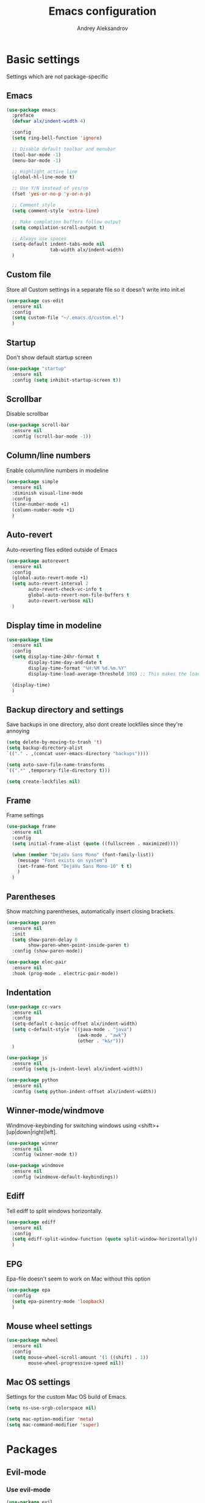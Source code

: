 #+TITLE: Emacs configuration
#+AUTHOR: Andrey Aleksandrov
#+OPTIONS: num:nil toc:nil html-postamble:nil

* Basic settings
  Settings which are not package-specific
** Emacs
  #+BEGIN_SRC emacs-lisp
    (use-package emacs
      :preface
      (defvar alx/indent-width 4)

      :config
      (setq ring-bell-function 'ignore)

      ;; Disable default toolbar and menubar
      (tool-bar-mode -1)
      (menu-bar-mode -1)

      ;; Highlight active line
      (global-hl-line-mode t)

      ;; Use Y/N instead of yes/no
      (fset 'yes-or-no-p 'y-or-n-p)

      ;; Comment style
      (setq comment-style 'extra-line)

      ;; Make complation buffers follow output
      (setq compilation-scroll-output t)

      ;; Always use spaces
      (setq-default indent-tabs-mode nil
                    tab-width alx/indent-width)
      )
  #+END_SRC
** Custom file
   Store all Custom settings in a separate file so it doesn't write into init.el
   #+BEGIN_SRC emacs-lisp
     (use-package cus-edit
       :ensure nil
       :config
       (setq custom-file "~/.emacs.d/custom.el")
       )
   #+END_SRC
** Startup
   Don't show default startup screen
   #+BEGIN_SRC emacs-lisp
     (use-package "startup"
       :ensure nil
       :config (setq inhibit-startup-screen t))
   #+END_SRC
** Scrollbar
   Disable scrollbar
   #+BEGIN_SRC emacs-lisp
     (use-package scroll-bar
       :ensure nil
       :config (scroll-bar-mode -1))
   #+END_SRC
** Column/line numbers
   Enable column/line numbers in modeline
   #+BEGIN_SRC emacs-lisp
     (use-package simple
       :ensure nil
       :diminish visual-line-mode
       :config
       (line-number-mode +1)
       (column-number-mode +1)
       )
   #+END_SRC
** Auto-revert
   Auto-reverting files edited outside of Emacs
   #+BEGIN_SRC emacs-lisp
     (use-package autorevert
       :ensure nil
       :config
       (global-auto-revert-mode +1)
       (setq auto-revert-interval 2
             auto-revert-check-vc-info t
             global-auto-revert-non-file-buffers t
             auto-revert-verbose nil)
       )
   #+END_SRC
** Display time in modeline
   #+BEGIN_SRC emacs-lisp
     (use-package time
       :ensure nil
       :config
       (setq display-time-24hr-format t
             display-time-day-and-date t
             display-time-format "%H:%M %d.%m.%Y"
             display-time-load-average-threshold 100) ;; This makes the load always hidden

       (display-time)
       )
   #+END_SRC
** Backup directory and settings
   Save backups in one directory, also dont create lockfiles since they're annoying
   #+BEGIN_SRC emacs-lisp
     (setq delete-by-moving-to-trash 't)
     (setq backup-directory-alist
     `(("." . ,(concat user-emacs-directory "backups"))))

     (setq auto-save-file-name-transforms
     `((".*" ,temporary-file-directory t)))

     (setq create-lockfiles nil)
   #+END_SRC
** Frame
   Frame settings
   #+BEGIN_SRC emacs-lisp
     (use-package frame
       :ensure nil
       :config
       (setq initial-frame-alist (quote ((fullscreen . maximized))))

       (when (member "DejaVu Sans Mono" (font-family-list))
         (message "Font exists on system")
         (set-frame-font "DejaVu Sans Mono-10" t t)
         )
       )
   #+END_SRC
** Parentheses
   Show matching parentheses, automatically insert closing brackets.
   #+BEGIN_SRC emacs-lisp
     (use-package paren
       :ensure nil
       :init
       (setq show-paren-delay 0
             show-paren-when-point-inside-paren t)
       :config (show-paren-mode))

     (use-package elec-pair
       :ensure nil
       :hook (prog-mode . electric-pair-mode))
   #+END_SRC
** Indentation
   #+BEGIN_SRC emacs-lisp
     (use-package cc-vars
       :ensure nil
       :config
       (setq-default c-basic-offset alx/indent-width)
       (setq c-default-style '((java-mode . "java")
                               (awk-mode . "awk")
                               (other . "k&r")))
       )

     (use-package js
       :ensure nil
       :config (setq js-indent-level alx/indent-width))

     (use-package python
       :ensure nil
       :config (setq python-indent-offset alx/indent-width))
   #+END_SRC
** Winner-mode/windmove
Windmove-keybinding for switching windows using <shift>+[up|down|right|left].
#+BEGIN_SRC emacs-lisp
  (use-package winner
    :ensure nil
    :config (winner-mode t))

  (use-package windmove
    :ensure nil
    :config (windmove-default-keybindings))
#+END_SRC
** Ediff
   Tell ediff to split windows horizontally.
   #+BEGIN_SRC emacs-lisp
     (use-package ediff
       :ensure nil
       :config
       (setq ediff-split-window-function (quote split-window-horizontally))
       )
   #+END_SRC
** EPG
   Epa-file doesn't seem to work on Mac without this option
   #+BEGIN_SRC emacs-lisp
     (use-package epa
       :config
       (setq epa-pinentry-mode 'loopback)
       )
   #+END_SRC
** Mouse wheel settings
   #+BEGIN_SRC emacs-lisp
     (use-package mwheel
       :ensure nil
       :config
       (setq mouse-wheel-scroll-amount '(1 ((shift) . 1))
             mouse-wheel-progressive-speed nil))
   #+END_SRC
** Mac OS settings
   Settings for the custom Mac OS build of Emacs.
   #+BEGIN_SRC emacs-lisp
     (setq ns-use-srgb-colorspace nil)

     (setq mac-option-modifier 'meta)
     (setq mac-command-modifier 'super)
   #+END_SRC


* Packages
** Evil-mode
*** Use evil-mode
    #+BEGIN_SRC emacs-lisp
      (use-package evil
        :init
        (setq evil-want-abbrev-expand-on-insert-exit nil
              evil-want-C-i-jump nil
              evil-search-module 'evil-search
              evil-ex-search-vim-style-regexp t)
        (add-to-list 'evil-emacs-state-modes 'magit-mode)
        (add-to-list 'evil-emacs-state-modes 'magit-blame-mode)
        (add-to-list 'evil-emacs-state-modes 'xref--xref-buffer-mode)
        :config
        (define-key evil-motion-state-map (kbd "TAB") nil)

        (evil-mode)
        )

      (use-package evil-surround
        :after evil
        :config (global-evil-surround-mode 1))
    #+END_SRC
*** Keychords
    Return to normal mode with "kj" or "jk" instead of Esc
    Imagine having the Escape key on a touch bar...
    #+BEGIN_SRC emacs-lisp
      (use-package key-chord
        :config
        (setq key-chord-two-keys-delay 0.150)
        (key-chord-define evil-insert-state-map "jk" 'evil-normal-state)
        (key-chord-mode 1)
        )
    #+END_SRC
** Visual
Packages and settings providing visual customization to Emacs
*** Theme
Use "spacemacs-theme"
#+BEGIN_SRC emacs-lisp
  (use-package spacemacs-theme
   :demand
   :defer t
   :init (load-theme 'spacemacs-dark t))
#+END_SRC
*** Modeline
Stopped usign smart-mode-line as it appeared to cause issues, will look into a new package later.
#+BEGIN_SRC emacs-lisp
  (use-package powerline
    :config
    (powerline-center-evil-theme))
#+END_SRC
*** Highlighting
Various packages used to highlight things.
Dimmer allows Emacs to "dim" buffers which are not in focus thus "highlighting" the buffer in which is currently focused.
Beacon provides visual feedback highlighting the point after the user performs any kind of jump (switching buffers, jumping pages in a file etc.)
#+BEGIN_SRC emacs-lisp
  (use-package dimmer
    :config
    (dimmer-mode))

  (use-package beacon
    :diminish
    :config
    (beacon-mode 1))

  (use-package all-the-icons)
#+END_SRC
*** Indent guides
    Minor mode for highlighting indentation levels.
    #+BEGIN_SRC emacs-lisp
      (use-package highlight-indent-guides
        :config
        (setq highlight-indent-guides-method 'character))
    #+END_SRC
*** Dired icons
Small package for displaying neat icons in Dired buffers.
    #+BEGIN_SRC emacs-lisp
      (use-package treemacs-icons-dired
        :after treemacs dired
        :config
        (treemacs-icons-dired-mode))
    #+END_SRC
** Startup dashboard
   #+BEGIN_SRC emacs-lisp
     (use-package dashboard
       :config
       (dashboard-setup-startup-hook)
       (setq dashboard-banner-logo-title "Welcome back!")
       (setq dashboard-startup-banner 'logo)
       (setq dashboard-items '((recents  . 5)
                               (bookmarks . 5)
                               (projects . 5)
                               (agenda . 5)
                               (registers . 5)))
       )
   #+END_SRC
** Helm
#+BEGIN_SRC emacs-lisp
  ;; Helm configuration
  (use-package helm
    :diminish
    :config
    (require 'helm-config)
    (setq helm-mode-fuzzy-match t
          helm-completion-in-region-fuzzy-match t)
    (setq helm-ff-skip-boring-files t
          helm-ff-file-name-history-use-recentf t)
    (setq helm-boring-file-regexp-list
          '("\\.git$" "^.$" "^..$"))
    ;; swap C-z and TAB in helm buffers
    ;; stolen from spacemacs
    (define-key helm-map (kbd "<tab>") 'helm-execute-persistent-action)
    (define-key helm-map (kbd "TAB") 'helm-execute-persistent-action)
    (define-key helm-map (kbd "C-z") 'helm-select-action)
    (helm-mode)
    :bind ("M-x" . helm-M-x)
    :bind ("C-x C-f" . helm-find-files)
    :bind ("C-x b" . helm-buffers-list)
    :bind ("C-c G" . helm-google-suggest)
    :bind ("C-c g" . helm-grep-do-git-grep)
    :bind (:map helm-map
                ("C-j" . helm-next-line)
                ("C-k" . helm-previous-line)
                ("C-h" . helm-next-source)
                ("C-j" . helm-next-line)
                ([escape] . helm-keyboard-quit)))

  (use-package helm-ag)
#+END_SRC
** Utilities
   #+BEGIN_SRC emacs-lisp
     (use-package which-key
       :diminish
       :config
       (setq which-key-idle-delay 0.5)
       (which-key-mode))

     (use-package exec-path-from-shell
       :config
       (when (memq window-system '(mac ns x))
         (exec-path-from-shell-initialize)))

     (use-package undo-tree
       :diminish)
   #+END_SRC
** Git/VC
#+BEGIN_SRC emacs-lisp
  (use-package magit
    :config (add-hook 'with-editor-mode-hook #'evil-insert-state))

  (use-package magit-todos
    :after magit
    :config
    (magit-todos-mode 1))
#+END_SRC
** Navigation
   These packages provide various ways to navigate between buffers, windows and frames.
   Basically, these are used to change what's on my screen at any given time.
   #+BEGIN_SRC emacs-lisp
     (use-package projectile
       :diminish
       :config
       (projectile-mode)
       (define-key projectile-mode-map (kbd "C-c p") 'projectile-command-map))

     (use-package helm-projectile
       :after projectile
       :config
       (helm-projectile-on))

     (use-package ace-window
       :config
       (global-set-key (kbd "M-o") 'ace-window))

     (use-package elscreen
       :config
       (setq elscreen-prefix-key "\C-Q")
       (elscreen-start))

   #+END_SRC
** Key bindings (general.el)
   General.el for easily remapping keybindings
   #+BEGIN_SRC emacs-lisp
     (use-package general
       :demand
       :config
       (general-define-key
        :states '(normal visual insert emacs)
        :prefix "SPC"
        :non-normal-prefix "M-SPC"
        :keymaps 'override
        "SPC" '(helm-M-x :which-key "Extended command")

        ;; File actions
        "f" '(:ignore t :which-key "Files")
        "ff" '(helm-find-files :which-key "Find file")
        "fp" '(helm-projectile-find-file :which-key "File file in project")
        "fs" '(save-buffer :which-key "Save buffer")
        "fS" '(save-some-buffers :which-key "Save all buffers")

        ;; Dired actions
        "d" '(:ignore t :which-key "Dired")
        "dd" '(dired :which-key "Open dired")
        "dj" '(dired-jump :which-key "Dired jump")

        ;; Projectile actions
        "p" '(:ignore t :which-key "Projectile")
        "pp" '(projectile-switch-project :which-key "Switch project")
        "pf" '(helm-projectile-find-file :which-key "Find file in project")
        "pK" '(projectile-kill-buffers :which-key "Kill project buffers")
        "pss" '(projectile-ag :which-key "Search in project (ag)")
        "psg" '(projectile-grep :which-key "Search in project (grep)")

        ;; Search actions
        "s" '(:ignore t :which-key "Search")
        "ss" '(swiper-helm :which-key "Swiper (helm)")

        ;; Git actions
        "g" '(:ignore t :which-key "Git")
        "gs" '(magit-status :which-key "Magit status")
        "gb" '(magit-blame :which-key "Magit blame")

        ;; Buffer actions
        "b" '(:ignore t :which-key "Buffers")
        "bb" '(helm-buffers-list :which-key "Buffer list (helm)")
        "bk" '(kill-buffer :which-key "Kill buffer")
        "bc" '(whitespace-cleanup :which-key "Whitespace cleanup")

        ;; Android-mode actions
        "a" '(:ignore t :which-key "Android (gradle)")
        "ai" '(android-gradle-installDebug :which-key "installDebug")
        "ac" '(android-gradle-clean :which-key "clean")
        "ar" '(android-gradle-assembleRelease :which-key "assembleRelease")
        "ad" '(android-gradle-assembleDebug :which-key "assembleDebug")

        ;; Window actions
        "w" '(:ignore t :which-key "Windows")
        "wo" '(ace-window :which-key "Ace window")
        "wk" '(delete-window :which-key "Close window")
        "wr" '(split-window-right :which-key "Split window right")
        "wd" '(split-window-below :which-key "Split window down")
        "wb" '(balance-windows :which-key "Balance windows")

        ;; Toggles and other adjustments
        "t" '(:ignore t :which-key "Settings")
        "tw" '(global-whitespace-mode :which-key "Toggle whitespace-mode")
        "tf" '(text-scale-adjust :which-key "Adjust text size")
        "tg" '(highlight-indent-guides-mode :which-key "Indent guides")
        "tF" '(focus-mode :which-key "Focus mode")
        "tl" '(global-display-line-numbers-mode :which-key "Line numbers")

        ;; Elscreen
        "q" '(:ignore t :which-key "Elscreen")
        "qn" '(elscreen-next :which-key "Next screen")
        "qp" '(elscreen-previous :which-key "Prev. screen")
        "qc" '(elscreen-create :which-key "New screen")
        "qk" '(elscreen-kill :which-key "Kill screen")

        ;; Xref
        "x" '(:ignore t :which-key "Xref")
        "xd" '(xref-find-definitions :which-key "Find definitions")
        "xD" '(xref-find-definitions-other-window :which-key "Find definitions (other window)")
        "xr" '(xref-find-references :which-key "Find references")

        ;; LSP
        "l" '(:ignore t :which-key "LSP")
        "ls" '(helm-lsp-workspace-symbol :which-key "Find symbol")
        "lS" '(helm-lsp-global-workspace-symbol :which-key "Find symbol (global)")
        "lc" '(lsp-execute-code-action :which-key "Code action")

        ;; Org
        "o" '(:ignore t :which-key "Org")
        "oc" '(org-capture :which-key "Org Capture")
        "oa" '(org-agenda :which-key "Org Agenda")
        "ol" '(org-store-link :which-key "Store link")
        "oL" '(org-insert-link :which-key "Insert link")
        ))
   #+END_SRC
** Editing
   #+BEGIN_SRC emacs-lisp
     (use-package evil-nerd-commenter
       :config
       (evilnc-default-hotkeys))

     (use-package swiper-helm
       :bind ("C-s" . swiper-helm))

     (use-package anzu
       :diminish
       :config
       (global-anzu-mode +1))
   #+END_SRC
** LSP
   Language Server Protocol support for various languages.
   #+BEGIN_SRC emacs-lisp
     (use-package lsp-mode
       :hook ((java-mode
               kotlin-mode
               python-mode
               js-mode
               tide-mode
               rjsx-mode
               ) . lsp)
       :commands lsp
       :config
       (setq lsp-prefer-flymake nil)
       (setq lsp-keep-workspace-alive nil))

     (use-package helm-lsp)

     (use-package lsp-ui
       :after lsp
       :config
       (setq lsp-ui-doc-delay 0.5)
       (setq lsp-ui-sideline-enable nil)
       )

     (use-package lsp-java
       :after lsp
       :config
       (setq lsp-java-save-action-organize-imports nil)
       )
   #+END_SRC
** Autocomplete
#+BEGIN_SRC emacs-lisp
  (use-package company
    :bind ("<backtab>" . company-complete)
    :diminish
    :hook (prog-mode . company-mode)
    )

  (use-package company-lsp
    :commands company-lsp
    :init
    (push 'company-lsp company-backends)
    :config
    (setq company-lsp-cache-candidates 'auto)
    )
#+END_SRC
** Flycheck
#+BEGIN_SRC emacs-lisp
  (use-package flycheck
    :diminish
    :hook (prog-mode . flycheck-mode))

  (use-package flycheck-popup-tip
    :diminish
    :config
    (add-hook 'flycheck-mode-hook 'flycheck-popup-tip-mode))

  (use-package flycheck-kotlin
    :after flycheck
    :config
    (flycheck-kotlin-setup))
#+END_SRC
** Programming
*** Language support
    Various packages providing modes for specific programming (and markup) languages
    #+BEGIN_SRC emacs-lisp
      (use-package rjsx-mode
        :config
        (add-to-list 'auto-mode-alist '("\\.jsx?$" . rjsx-mode)))

      (use-package tide
        :after (typescript-mode company flycheck)
        :config
        (add-hook 'typescript-mode-hook (lambda ()
                                         (tide-setup)
                                         (setq flycheck-check-syntax-automatically '(save mode-enabled))
                                         (tide-hl-identifier-mode +1))))

      (use-package web-mode
        :config
        (add-to-list 'auto-mode-alist '("\\.tsx$" . web-mode)))

      (use-package json-mode
        :config
        (defun my-json-indent ()
          "Set tab width to 2 when entering json-mode"
          (setq js-indent-level 2))
        (add-hook 'json-mode-hook 'my-json-indent)
        )

      (use-package omnisharp
        :after company
        :init
        (setenv "PATH" (concat (getenv "PATH") ":/Library/Frameworks/Mono.framework/Versions/Current/Commands"))
        (setq exec-path (append exec-path '("/Library/Frameworks/Mono.framework/Versions/Current/Commands")))
        (add-to-list 'company-backends #'company-omnisharp)
        ;; (setq omnisharp-server-executable-path (expand-file-name (concat user-emacs-directory ".cache/omnisharp/server/v1.32.9/run")))
        :config
        (add-hook 'csharp-mode-hook 'omnisharp-mode)
        )

      (use-package kotlin-mode)

      (use-package android-mode)

      (use-package groovy-mode)

      (use-package swift-mode)

      (use-package php-mode)

      (use-package yaml-mode
        :config
        (add-to-list 'auto-mode-alist '("\\.yml\\'" .  yaml-mode)))

      (use-package dockerfile-mode
        :config
        (add-to-list 'auto-mode-alist '("Dockerfile\\'" . dockerfile-mode)))
    #+END_SRC
*** Development utilities
#+BEGIN_SRC emacs-lisp
  (use-package dumb-jump
    :diminish
    :config
    (dumb-jump-mode))

  (use-package elogcat)

  (use-package yasnippet-snippets
    :diminish)

  (use-package yasnippet
    :diminish yas-minor-mode
    :after yasnippet-snippets
    :config
    (yas-global-mode 1))

  (use-package multi-term)

  (use-package editorconfig
    :diminish
    :config
    (editorconfig-mode 1))

  (use-package docker)
 #+END_SRC
** Elfeed
   #+BEGIN_SRC emacs-lisp
     (use-package elfeed)

     (use-package elfeed-org
       :after elfeed
       :config
       (setq rmh-elfeed-org-files (list "~/.emacs.d/config.org"))
       (elfeed-org))
   #+END_SRC
** Org-mode and other stuff
*** Org-mode
    #+BEGIN_SRC emacs-lisp
      (use-package org
        :diminish org-indent-mode
        :hook ((org-mode . visual-line-mode)
               (org-mode . org-indent-mode))
        :config
        (setq org-export-html-postamble nil
              org-log-done 'time
              org-ellipsis "⤵"
              org-src-window-setup 'current-window)

        (add-to-list 'org-structure-template-alist
                     '("el" "#+BEGIN_SRC emacs-lisp\n?\n#+END_SRC"))

        (setq org-capture-templates
              '(("w" "Work TODO"
                 entry
                 (file+headline "~/Dropbox/Org/work.org" "Todos")
                 "** TODO %? :work:\n")
                ("n" "Note"
                 entry
                 (file+headline "~/Dropbox/Org/index.org" "Notes")
                 "** %?\n")
                ("t" "Todo"
                 entry
                 (file+headline "~/Dropbox/Org/index.org" "Todos")
                 "** TODO %?\n")
                )
              )

        (setq org-directory "~/Dropbox/Org")
        (setq org-agenda-files '("~/Dropbox/Org/index.org" "~/Dropbox/Org/work.org"))
        (add-hook 'org-capture-mode-hook 'evil-insert-state)
        )

      (use-package org-bullets
        :hook (org-mode . org-bullets-mode))
    #+END_SRC
*** Other
      #+BEGIN_SRC emacs-lisp
        (use-package htmlize)

        (use-package ox-twbs)

        (use-package markdown-mode+)

        (use-package latex-preview-pane)
      #+END_SRC
** Keyfreq
   I want to use `keyfreq` to identify which commands I use the most, so I can assign keybinds to common commands.
   #+BEGIN_SRC emacs-lisp
     (use-package keyfreq
       :init
       (keyfreq-mode 1)
       (keyfreq-autosave-mode 1))
   #+END_SRC
** Diminish mode
#+BEGIN_SRC emacs-lisp
  (use-package diminish
    :demand t)
#+END_SRC


* Custom functions
  #+BEGIN_SRC emacs-lisp
    (defun alx/reload-config ()
      "Evaluate init.el file."
      (interactive)
      (load (expand-file-name (concat user-emacs-directory "init.el")))
      )

    (defun indent-buffer ()
      "Indent an entire buffer using the default intenting scheme."
      (interactive)
      (save-excursion
        (delete-trailing-whitespace)
        (indent-region (point-min) (point-max) nil)
        (untabify (point-min) (point-max))))
  #+END_SRC


* Feeds :elfeed:
** Technology :tech:
*** Emacs :emacs:
*** React :react:
**** [[http://reactjs.org/feed.xml][React Dev Blog]]
** Casual :casual:
*** [[https://www.hltv.org/rss/news][HLTV News]]
